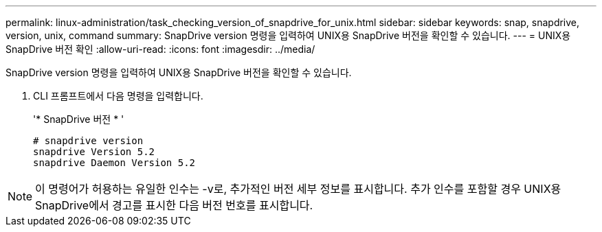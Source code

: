 ---
permalink: linux-administration/task_checking_version_of_snapdrive_for_unix.html 
sidebar: sidebar 
keywords: snap, snapdrive, version, unix, command 
summary: SnapDrive version 명령을 입력하여 UNIX용 SnapDrive 버전을 확인할 수 있습니다. 
---
= UNIX용 SnapDrive 버전 확인
:allow-uri-read: 
:icons: font
:imagesdir: ../media/


[role="lead"]
SnapDrive version 명령을 입력하여 UNIX용 SnapDrive 버전을 확인할 수 있습니다.

. CLI 프롬프트에서 다음 명령을 입력합니다.
+
'* SnapDrive 버전 * '

+
[listing]
----
# snapdrive version
snapdrive Version 5.2
snapdrive Daemon Version 5.2
----



NOTE: 이 명령어가 허용하는 유일한 인수는 -v로, 추가적인 버전 세부 정보를 표시합니다. 추가 인수를 포함할 경우 UNIX용 SnapDrive에서 경고를 표시한 다음 버전 번호를 표시합니다.
